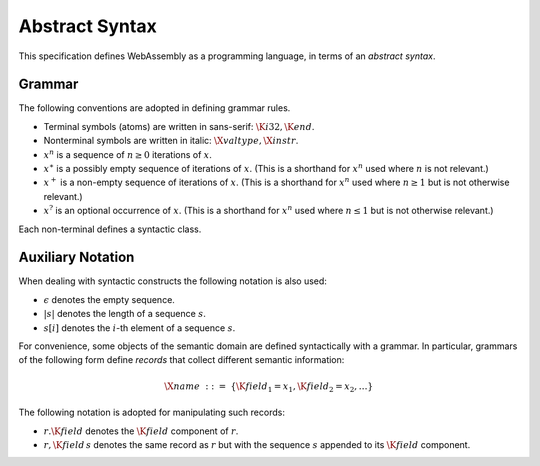 Abstract Syntax
---------------

.. index:: !notation
.. index:: !abstract syntax

This specification defines WebAssembly as a programming language,
in terms of an *abstract syntax*.


Grammar
~~~~~~~

The following conventions are adopted in defining grammar rules.

* Terminal symbols (atoms) are written in sans-serif: :math:`\K{i32}, \K{end}`.

* Nonterminal symbols are written in italic: :math:`\X{valtype}, \X{instr}`.

* :math:`x^n` is a sequence of :math:`n\geq 0` iterations  of :math:`x`.

* :math:`x^\ast` is a possibly empty sequence of iterations of :math:`x`.
  (This is a shorthand for :math:`x^n` used where :math:`n` is not relevant.)

* :math:`x^+` is a non-empty sequence of iterations of :math:`x`.
  (This is a shorthand for :math:`x^n` used where :math:`n \geq 1` but is not otherwise relevant.)

* :math:`x^?` is an optional occurrence of :math:`x`.
  (This is a shorthand for :math:`x^n` used where :math:`n \leq 1` but is not otherwise relevant.)

Each non-terminal defines a syntactic class.


Auxiliary Notation
~~~~~~~~~~~~~~~~~~

When dealing with syntactic constructs the following notation is also used:

* :math:`\epsilon` denotes the empty sequence.

* :math:`|s|` denotes the length of a sequence :math:`s`.

* :math:`s[i]` denotes the :math:`i`-th element of a sequence :math:`s`.

For convenience, some objects of the semantic domain are defined syntactically with a grammar.
In particular, grammars of the following form define *records* that collect different semantic information:

.. math::
   \X{name} ~::=~ \{ \K{field}_1 = x_1, \K{field}_2 = x_2, \dots \}

The following notation is adopted for manipulating such records:

* :math:`r.\K{field}` denotes the :math:`\K{field}` component of :math:`r`.

* :math:`r,\K{field}\,s` denotes the same record as :math:`r` but with the sequence :math:`s` appended to its :math:`\K{field}` component.
